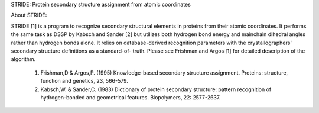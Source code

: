 STRIDE: Protein secondary structure assignment from atomic coordinates

About STRIDE:

STRIDE [1] is a program to recognize secondary structural elements  in
proteins from  their atomic coordinates. It performs the same task as
DSSP by Kabsch and Sander [2] but utilizes both hydrogen bond  energy
and  mainchain  dihedral angles rather than hydrogen bonds alone. It
relies on database-derived recognition parameters with the
crystallographers' secondary structure definitions as a standard-of-
truth. Please see Frishman and Argos [1] for detailed description  of
the algorithm.

 1.  Frishman,D	& Argos,P. (1995) Knowledge-based secondary structure
     assignment.  Proteins:  structure,	function and genetics, 23,   
     566-579.

 2.  Kabsch,W. & Sander,C. (1983)  Dictionary  of  protein  secondary
     structure:	   pattern   recognition   of	hydrogen-bonded	  and
     geometrical features. Biopolymers,	22: 2577-2637.
